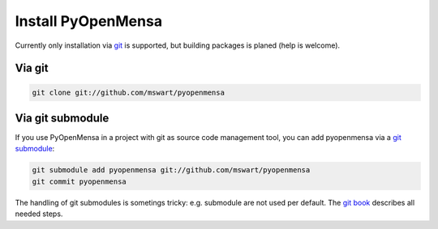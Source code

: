 Install PyOpenMensa
===================

Currently only installation via git__ is supported, but building packages is planed (help is welcome).

__ http://git-scm.com/

Via git
-------

.. code-block:: bash

    git clone git://github.com/mswart/pyopenmensa


Via git submodule
-----------------

If you use PyOpenMensa in a project with git as source code management tool, you can add pyopenmensa via a `git submodule`__:

.. code-block:: bash

    git submodule add pyopenmensa git://github.com/mswart/pyopenmensa
    git commit pyopenmensa

The handling of git submodules is sometings tricky: e.g. submodule are not used per default. The `git book`__ describes all needed steps.

__ http://git-scm.com/docs/git-submodule
__ http://git-scm.com/book/en/Git-Tools-Submodules
